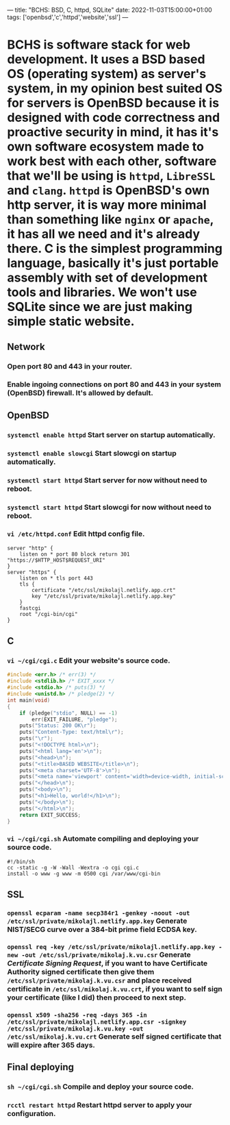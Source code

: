 ---
title: "BCHS: BSD, C, httpd, SQLite"
date: 2022-11-03T15:00:00+01:00
tags: ['openbsd','c','httpd','website','ssl']
---

* BCHS is software stack for web development. It uses a BSD based OS (operating system) as server's system, in my opinion best suited OS for servers is OpenBSD because it is designed with code correctness and proactive security in mind, it has it's own software ecosystem made to work best with each other, software that we'll be using is ~httpd~, ~LibreSSL~ and ~clang~. ~httpd~ is OpenBSD's own http server, it is way more minimal than something like ~nginx~ or ~apache~, it has all we need and it's already there. C is the simplest programming language, basically it's just portable assembly with set of development tools and libraries. We won't use SQLite since we are just making simple static website.

** Network
*** Open port 80 and 443 in your router.
*** Enable ingoing connections on port 80 and 443 in your system (OpenBSD) firewall. It's allowed by default.

** OpenBSD
*** ~systemctl enable httpd~ Start server on startup automatically.
*** ~systemctl enable slowcgi~ Start slowcgi on startup automatically.
*** ~systemctl start httpd~ Start server for now without need to reboot.
*** ~systemctl start httpd~ Start slowcgi for now without need to reboot.
*** ~vi /etc/httpd.conf~ Edit httpd config file.
#+begin_src
server "http" {
    listen on * port 80 block return 301 "https://$HTTP_HOST$REQUEST_URI"
}
server "https" {
    listen on * tls port 443
    tls {
        certificate "/etc/ssl/mikolajl.netlify.app.crt"
        key "/etc/ssl/private/mikolajl.netlify.app.key"
    }
    fastcgi
    root "/cgi-bin/cgi"
}
#+end_src

** C
*** ~vi ~/cgi/cgi.c~ Edit your website's source code.
#+begin_src C
#include <err.h> /* err(3) */
#include <stdlib.h> /* EXIT_xxxx */
#include <stdio.h> /* puts(3) */
#include <unistd.h> /* pledge(2) */
int main(void)
{
    if (pledge("stdio", NULL) == -1)
        err(EXIT_FAILURE, "pledge");
    puts("Status: 200 OK\r");
    puts("Content-Type: text/html\r");
    puts("\r");
    puts("<!DOCTYPE html>\n");
    puts("<html lang='en'>\n");
    puts("<head>\n");
    puts("<title>BASED WEBSITE</title>\n");
    puts("<meta charset='UTF-8'>\n");
    puts("<meta name='viewport' content='width=device-width, initial-scale=1'>\n");
    puts("</head>\n");
    puts("<body>\n");
    puts("<h1>Hello, world!</h1>\n");
    puts("</body>\n");
    puts("</html>\n");
    return EXIT_SUCCESS;
}
#+end_src
*** ~vi ~/cgi/cgi.sh~ Automate compiling and deploying your source code.
#+begin_src
#!/bin/sh
cc -static -g -W -Wall -Wextra -o cgi cgi.c
install -o www -g www -m 0500 cgi /var/www/cgi-bin
#+end_src

** SSL
*** ~openssl ecparam -name secp384r1 -genkey -noout -out /etc/ssl/private/mikolajl.netlify.app.key~ Generate NIST/SECG curve over a 384-bit prime field ECDSA key.
*** ~openssl req -key /etc/ssl/private/mikolajl.netlify.app.key -new -out /etc/ssl/private/mikolaj.k.vu.csr~ Generate /Certificate Signing Request/, if you want to have Certificate Authority signed certificate then give them ~/etc/ssl/private/mikolaj.k.vu.csr~ and place received certificate in ~/etc/ssl/mikolaj.k.vu.crt~, if you want to self sign your certificate (like I did) then proceed to next step.
*** ~openssl x509 -sha256 -req -days 365 -in /etc/ssl/private/mikolajl.netlify.app.csr -signkey /etc/ssl/private/mikolaj.k.vu.key -out /etc/ssl/mikolaj.k.vu.crt~ Generate self signed certificate that will expire after 365 days.

** Final deploying
*** ~sh ~/cgi/cgi.sh~ Compile and deploy your source code.
*** ~rcctl restart httpd~ Restart httpd server to apply your configuration.

